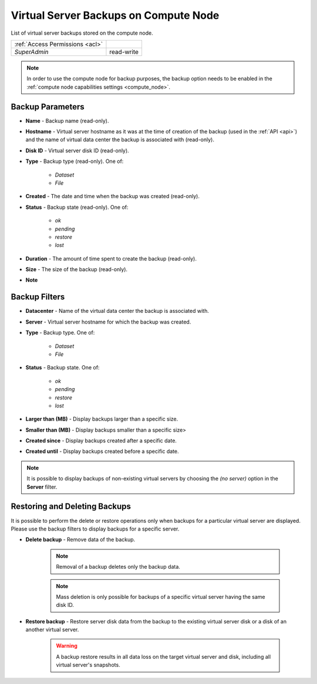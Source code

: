 Virtual Server Backups on Compute Node
######################################

List of virtual server backups stored on the compute node.

.. image:: img/node_backups.png

=============================== ================
:ref:`Access Permissions <acl>`
------------------------------- ----------------
*SuperAdmin*                    read-write
=============================== ================

.. note:: In order to use the compute node for backup purposes, the backup option needs to be enabled in the :ref:`compute node capabilities settings <compute_node>`.


Backup Parameters
=================

* **Name** - Backup name (read-only).
* **Hostname** - Virtual server hostname as it was at the time of creation of the backup (used in the :ref:`API <api>`) and the name of virtual data center the backup is associated with (read-only).
* **Disk ID** - Virtual server disk ID (read-only).
* **Type** - Backup type (read-only). One of:

    * *Dataset*
    * *File*
* **Created** - The date and time when the backup was created (read-only).
* **Status** - Backup state (read-only). One of:

    * *ok*
    * *pending*
    * *restore*
    * *lost*
* **Duration** - The amount of time spent to create the backup (read-only).
* **Size** - The size of the backup (read-only).
* **Note**


Backup Filters
==============

.. image:: img/node_backups_filter.png

* **Datacenter** - Name of the virtual data center the backup is associated with.
* **Server** - Virtual server hostname for which the backup was created.
* **Type** - Backup type. One of:

    * *Dataset*
    * *File*
* **Status** - Backup state. One of:

    * *ok*
    * *pending*
    * *restore*
    * *lost*
* **Larger than (MB)** - Display backups larger than a specific size.
* **Smaller than (MB)** - Display backups smaller than a specific size>
* **Created since** - Display backups created after a specific date.
* **Created until** - Display backups created before a specific date.

.. note:: It is possible to display backups of non-existing virtual servers by choosing the *(no server)* option in the **Server** filter.


Restoring and Deleting Backups
==============================

It is possible to perform the delete or restore operations only when backups for a particular virtual server are displayed. Please use the backup filters to display backups for a specific server.

.. image:: img/vm_restore.png

* **Delete backup** - Remove data of the backup.

    .. note:: Removal of a backup deletes only the backup data.

    .. note:: Mass deletion is only possible for backups of a specific virtual server having the same disk ID.

* **Restore backup** - Restore server disk data from the backup to the existing virtual server disk or a disk of an another virtual server.

    .. warning:: A backup restore results in all data loss on the target virtual server and disk, including all virtual server's snapshots.

